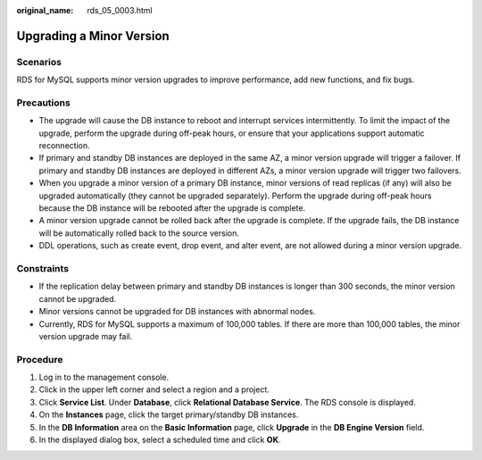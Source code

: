:original_name: rds_05_0003.html

.. _rds_05_0003:

Upgrading a Minor Version
=========================

Scenarios
---------

RDS for MySQL supports minor version upgrades to improve performance, add new functions, and fix bugs.

Precautions
-----------

-  The upgrade will cause the DB instance to reboot and interrupt services intermittently. To limit the impact of the upgrade, perform the upgrade during off-peak hours, or ensure that your applications support automatic reconnection.
-  If primary and standby DB instances are deployed in the same AZ, a minor version upgrade will trigger a failover. If primary and standby DB instances are deployed in different AZs, a minor version upgrade will trigger two failovers.
-  When you upgrade a minor version of a primary DB instance, minor versions of read replicas (if any) will also be upgraded automatically (they cannot be upgraded separately). Perform the upgrade during off-peak hours because the DB instance will be rebooted after the upgrade is complete.
-  A minor version upgrade cannot be rolled back after the upgrade is complete. If the upgrade fails, the DB instance will be automatically rolled back to the source version.
-  DDL operations, such as create event, drop event, and alter event, are not allowed during a minor version upgrade.

Constraints
-----------

-  If the replication delay between primary and standby DB instances is longer than 300 seconds, the minor version cannot be upgraded.
-  Minor versions cannot be upgraded for DB instances with abnormal nodes.
-  Currently, RDS for MySQL supports a maximum of 100,000 tables. If there are more than 100,000 tables, the minor version upgrade may fail.

Procedure
---------

#. Log in to the management console.
#. Click |image1| in the upper left corner and select a region and a project.
#. Click **Service List**. Under **Database**, click **Relational Database Service**. The RDS console is displayed.
#. On the **Instances** page, click the target primary/standby DB instances.
#. In the **DB Information** area on the **Basic Information** page, click **Upgrade** in the **DB Engine Version** field.
#. In the displayed dialog box, select a scheduled time and click **OK**.

.. |image1| image:: /_static/images/en-us_image_0000001786854381.png
